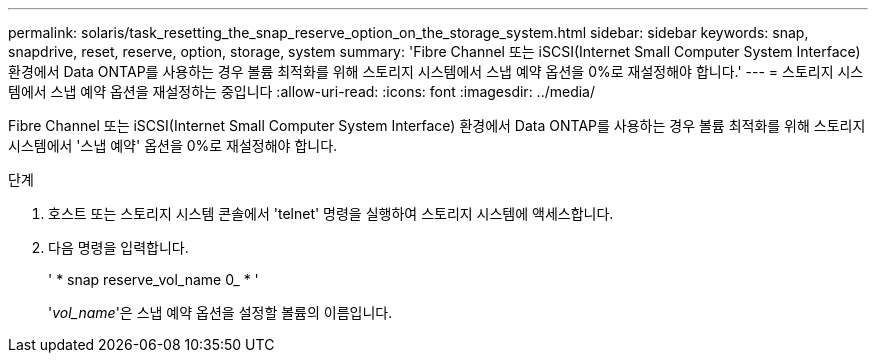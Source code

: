 ---
permalink: solaris/task_resetting_the_snap_reserve_option_on_the_storage_system.html 
sidebar: sidebar 
keywords: snap, snapdrive, reset, reserve, option, storage, system 
summary: 'Fibre Channel 또는 iSCSI(Internet Small Computer System Interface) 환경에서 Data ONTAP를 사용하는 경우 볼륨 최적화를 위해 스토리지 시스템에서 스냅 예약 옵션을 0%로 재설정해야 합니다.' 
---
= 스토리지 시스템에서 스냅 예약 옵션을 재설정하는 중입니다
:allow-uri-read: 
:icons: font
:imagesdir: ../media/


[role="lead"]
Fibre Channel 또는 iSCSI(Internet Small Computer System Interface) 환경에서 Data ONTAP를 사용하는 경우 볼륨 최적화를 위해 스토리지 시스템에서 '스냅 예약' 옵션을 0%로 재설정해야 합니다.

.단계
. 호스트 또는 스토리지 시스템 콘솔에서 'telnet' 명령을 실행하여 스토리지 시스템에 액세스합니다.
. 다음 명령을 입력합니다.
+
' * snap reserve_vol_name 0_ * '

+
'_vol_name_'은 스냅 예약 옵션을 설정할 볼륨의 이름입니다.


